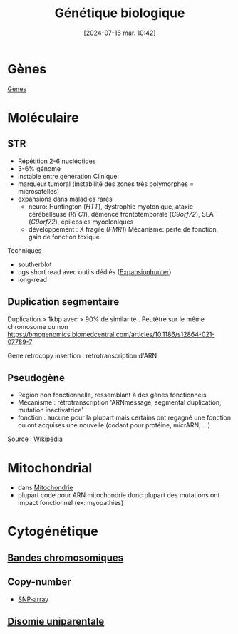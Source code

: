 #+title:      Génétique biologique
#+date:       [2024-07-16 mar. 10:42]
#+filetags:   :bio:
#+identifier: 20240716T104253

* Gènes
[[denote:20240716T105243][Gènes]]
* Moléculaire
** STR
 - Répétition 2-6 nucléotides
 - 3-6% génome
 - instable entre génération
   Clinique:
 - marqueur tumoral (instabilité des zones très polymorphes = microsatelles)
 - expansions dans maladies rares
   - neuro: Huntington (/HTT/), dystrophie myotonique, ataxie cérébelleuse (/RFC1/), démence frontotemporale (/C9orf72/), SLA (/C9orf72/), épilepsies myocloniques
   - développement : X fragile (/FMR1/) Mécanisme: perte de fonction, gain de fonction toxique

Techniques
- southerblot
- ngs short read avec outils dédiés ([[id:e4568e0f-e9e1-4432-9b56-c2cece9d9d11][Expansionhunter]])
- long-read

** Duplication segmentaire
:PROPERTIES:
:ID:       c88ff729-d478-4e8d-82b9-bd6cc186b489
:END:
Duplication > 1kbp avec > 90% de similarité . Peutêtre sur le même chromosome ou non
https://bmcgenomics.biomedcentral.com/articles/10.1186/s12864-021-07789-7

Gene retrocopy insertion : rétrotranscription d'ARN

** Pseudogène
- Région non fonctionnelle, ressemblant à des gènes fonctionnels
- Mécanisme : rétrotranscription 'ARNmessage, segmental duplication,
  mutation inactivatrice'
- fonction : aucune pour la plupart mais certains ont regagné une
  fonction ou ont acquises une nouvelle (codant pour protéine, micrARN,
  ...)

Source : [[https://en.wikipedia.org/wiki/Pseudogene][Wikipédia]]

* Mitochondrial
- dans [[id:c970b946-efd4-4ae6-b6b1-cd5705e7a6e0][Mitochondrie]]
- plupart code pour ARN mitochondrie donc plupart des mutations ont
  impact fonctionnel (ex: myopathies)
* Cytogénétique
** [[id:2839cb56-73c3-4aef-85f1-e9e8d2d553b2][Bandes chromosomiques]]
** Copy-number
- [[id:98292470-4cac-4d92-976a-f105192dfd8b][SNP-array]]
** [[id:28e01aab-f252-433f-be2c-1491d4deae9b][Disomie uniparentale]]
